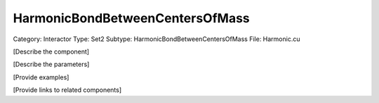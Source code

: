 HarmonicBondBetweenCentersOfMass
---------------------------------

Category: Interactor
Type: Set2
Subtype: HarmonicBondBetweenCentersOfMass
File: Harmonic.cu

[Describe the component]

[Describe the parameters]

[Provide examples]

[Provide links to related components]